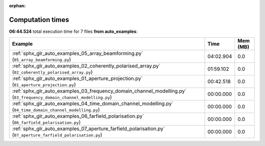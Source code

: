 
:orphan:

.. _sphx_glr_auto_examples_sg_execution_times:


Computation times
=================
**06:44.524** total execution time for 7 files **from auto_examples**:

.. container::

  .. raw:: html

    <style scoped>
    <link href="https://cdnjs.cloudflare.com/ajax/libs/twitter-bootstrap/5.3.0/css/bootstrap.min.css" rel="stylesheet" />
    <link href="https://cdn.datatables.net/1.13.6/css/dataTables.bootstrap5.min.css" rel="stylesheet" />
    </style>
    <script src="https://code.jquery.com/jquery-3.7.0.js"></script>
    <script src="https://cdn.datatables.net/1.13.6/js/jquery.dataTables.min.js"></script>
    <script src="https://cdn.datatables.net/1.13.6/js/dataTables.bootstrap5.min.js"></script>
    <script type="text/javascript" class="init">
    $(document).ready( function () {
        $('table.sg-datatable').DataTable({order: [[1, 'desc']]});
    } );
    </script>

  .. list-table::
   :header-rows: 1
   :class: table table-striped sg-datatable

   * - Example
     - Time
     - Mem (MB)
   * - :ref:`sphx_glr_auto_examples_05_array_beamforming.py` (``05_array_beamforming.py``)
     - 04:02.904
     - 0.0
   * - :ref:`sphx_glr_auto_examples_02_coherently_polarised_array.py` (``02_coherently_polarised_array.py``)
     - 01:59.102
     - 0.0
   * - :ref:`sphx_glr_auto_examples_01_aperture_projection.py` (``01_aperture_projection.py``)
     - 00:42.518
     - 0.0
   * - :ref:`sphx_glr_auto_examples_03_frequency_domain_channel_modelling.py` (``03_frequency_domain_channel_modelling.py``)
     - 00:00.000
     - 0.0
   * - :ref:`sphx_glr_auto_examples_04_time_domain_channel_modelling.py` (``04_time_domain_channel_modelling.py``)
     - 00:00.000
     - 0.0
   * - :ref:`sphx_glr_auto_examples_06_farfield_polarisation.py` (``06_farfield_polarisation.py``)
     - 00:00.000
     - 0.0
   * - :ref:`sphx_glr_auto_examples_07_aperture_farfield_polarisation.py` (``07_aperture_farfield_polarisation.py``)
     - 00:00.000
     - 0.0
